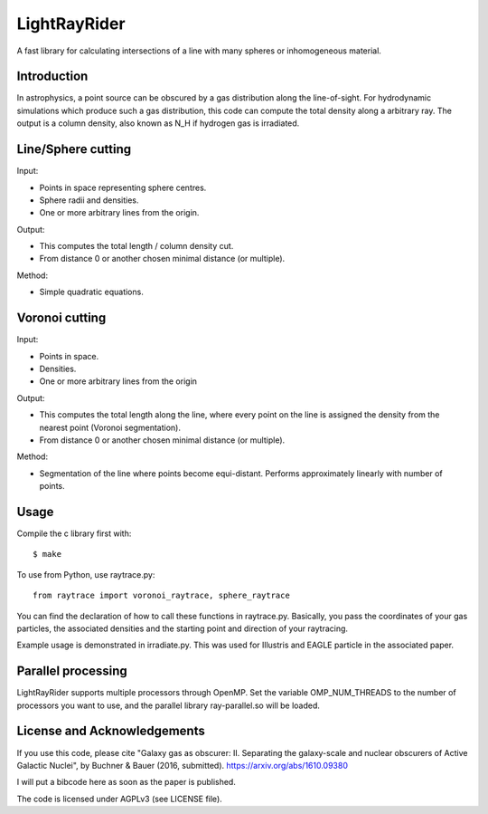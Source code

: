 LightRayRider
========================================================
 
A fast library for calculating intersections of a line with many spheres or inhomogeneous material.

Introduction
-------------

In astrophysics, a point source can be obscured by a gas distribution along the line-of-sight.
For hydrodynamic simulations which produce such a gas distribution, this code can compute
the total density along a arbitrary ray. The output is a column density, 
also known as N_H if hydrogen gas is irradiated.

Line/Sphere cutting
--------------------

Input:

* Points in space representing sphere centres.
* Sphere radii and densities.
* One or more arbitrary lines from the origin.

Output:

* This computes the total length / column density cut.
* From distance 0 or another chosen minimal distance (or multiple).

Method:

* Simple quadratic equations.

Voronoi cutting
----------------------

Input:

* Points in space. 
* Densities.
* One or more arbitrary lines from the origin

Output:

* This computes the total length along the line,
  where every point on the line is assigned the density from the 
  nearest point (Voronoi segmentation).
* From distance 0 or another chosen minimal distance (or multiple).

Method:

* Segmentation of the line where points become equi-distant. 
  Performs approximately linearly with number of points.

Usage
--------------

Compile the c library first with::

	$ make 

To use from Python, use raytrace.py::
	
	from raytrace import voronoi_raytrace, sphere_raytrace

You can find the declaration of how to call these functions in raytrace.py.
Basically, you pass the coordinates of your gas particles, the associated
densities and the starting point and direction of your raytracing.

Example usage is demonstrated in irradiate.py. This was used for Illustris and 
EAGLE particle in the associated paper.

Parallel processing
-----------------------

LightRayRider supports multiple processors through OpenMP.
Set the variable OMP_NUM_THREADS to the number of processors you want to use,
and the parallel library ray-parallel.so will be loaded.

License and Acknowledgements
--------------------------------

If you use this code, please cite "Galaxy gas as obscurer: II. Separating the galaxy-scale and
nuclear obscurers of Active Galactic Nuclei", by Buchner & Bauer (2016, submitted).
https://arxiv.org/abs/1610.09380

I will put a bibcode here as soon as the paper is published.

The code is licensed under AGPLv3 (see LICENSE file).



